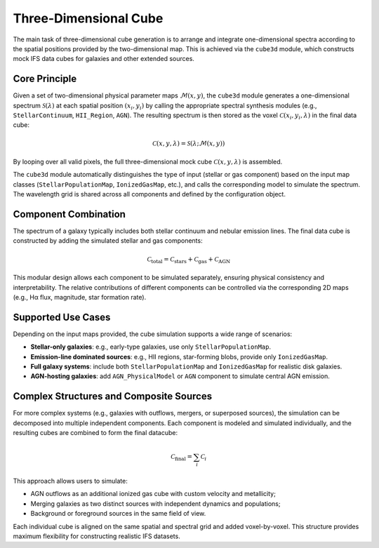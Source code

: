 Three-Dimensional Cube
=======================

The main task of three-dimensional cube generation is to arrange and integrate one-dimensional spectra according 
to the spatial positions provided by the two-dimensional map. This is achieved via the ``cube3d`` module, which 
constructs mock IFS data cubes for galaxies and other extended sources.

Core Principle
--------------

Given a set of two-dimensional physical parameter maps :math:`\mathcal{M}(x, y)`, the ``cube3d`` module generates 
a one-dimensional spectrum :math:`\mathcal{S}(\lambda)` at each spatial position :math:`(x_i, y_i)` by calling the 
appropriate spectral synthesis modules (e.g., ``StellarContinuum``, ``HII_Region``, ``AGN``). The resulting spectrum 
is then stored as the voxel :math:`\mathcal{C}(x_i, y_i, \lambda)` in the final data cube:

.. math::

   \mathcal{C}(x, y, \lambda) = \mathcal{S}(\lambda; \mathcal{M}(x, y))

By looping over all valid pixels, the full three-dimensional mock cube :math:`\mathcal{C}(x, y, \lambda)` is assembled.

The ``cube3d`` module automatically distinguishes the type of input (stellar or gas component) based on the input map classes 
(``StellarPopulationMap``, ``IonizedGasMap``, etc.), and calls the corresponding model to simulate the spectrum. The wavelength 
grid is shared across all components and defined by the configuration object.

.. image:: /_static/image/gehong_framework.png
   :align: center

Component Combination
----------------------

The spectrum of a galaxy typically includes both stellar continuum and nebular emission lines. The final data cube is constructed 
by adding the simulated stellar and gas components:

.. math::

   \mathcal{C}_\text{total} = \mathcal{C}_\text{stars} + \mathcal{C}_\text{gas} + \mathcal{C}_\text{AGN}

This modular design allows each component to be simulated separately, ensuring physical consistency and interpretability. The 
relative contributions of different components can be controlled via the corresponding 2D maps (e.g., Hα flux, magnitude, star 
formation rate).

Supported Use Cases
--------------------

Depending on the input maps provided, the cube simulation supports a wide range of scenarios:

- **Stellar-only galaxies**: e.g., early-type galaxies, use only ``StellarPopulationMap``.
- **Emission-line dominated sources**: e.g., HII regions, star-forming blobs, provide only ``IonizedGasMap``.
- **Full galaxy systems**: include both ``StellarPopulationMap`` and ``IonizedGasMap`` for realistic disk galaxies.
- **AGN-hosting galaxies**: add ``AGN_PhysicalModel`` or ``AGN`` component to simulate central AGN emission.

Complex Structures and Composite Sources
----------------------------------------

For more complex systems (e.g., galaxies with outflows, mergers, or superposed sources), the simulation can be 
decomposed into multiple independent components. Each component is modeled and simulated individually, and the 
resulting cubes are combined to form the final datacube:

.. math::

   \mathcal{C}_\text{final} = \sum_i \mathcal{C}_i

This approach allows users to simulate:

- AGN outflows as an additional ionized gas cube with custom velocity and metallicity;
- Merging galaxies as two distinct sources with independent dynamics and populations;
- Background or foreground sources in the same field of view.

Each individual cube is aligned on the same spatial and spectral grid and added voxel-by-voxel. This structure provides 
maximum flexibility for constructing realistic IFS datasets.


